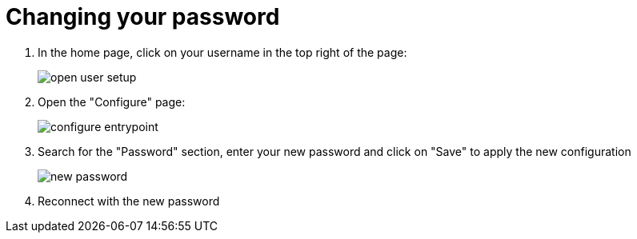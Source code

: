 = Changing your password
:description: How to change your password
:page-aliases: ROOT:Continuous_Delivery_Generic_Actions_ChangePWD.adoc


. In the home page, click on your username in the top right of the page:
+
image:open-user-setup.png[]
+
. Open the "Configure" page:
+
image:configure-entrypoint.png[]
+
. Search for the "Password" section, enter your new password and click on "Save" to apply the new configuration
+
image:new-password.png[]
+
. Reconnect with the new password
